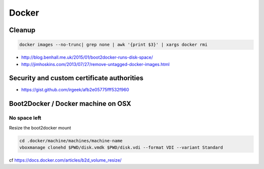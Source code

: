 Docker
======

Cleanup
:::::::

.. code-block:: shell

    docker images --no-trunc| grep none | awk '{print $3}' | xargs docker rmi

* http://blog.benhall.me.uk/2015/01/boot2docker-runs-disk-space/
* http://jimhoskins.com/2013/07/27/remove-untagged-docker-images.html

Security and custom certificate authorities
:::::::::::::::::::::::::::::::::::::::::::

* https://gist.github.com/irgeek/afb2e05775fff532f960

Boot2Docker / Docker machine on OSX
:::::::::::::::::::::::::::::::::::

No space left
-------------

Resize the boot2docker mount

.. code-block:: shell

    cd .docker/machine/machines/machine-name
    vboxmanage clonehd $PWD/disk.vmdk $PWD/disk.vdi --format VDI --variant Standard

cf https://docs.docker.com/articles/b2d_volume_resize/
